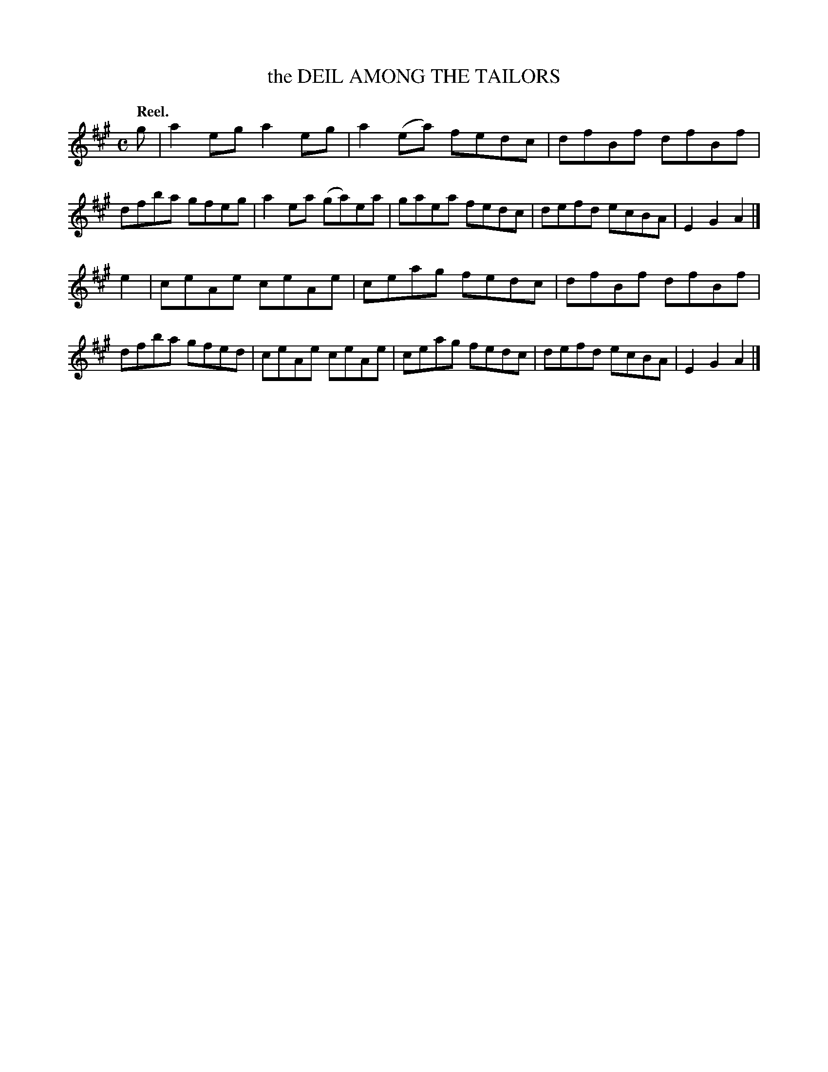 X: 106102
T: the DEIL AMONG THE TAILORS
Q:"Reel."
R: Reel.
%R:reel
B: James Kerr "Merry Melodies" v.1 p.6 s.1 #2
Z: 2017 John Chambers <jc:trillian.mit.edu>
M: C
L: 1/8
K: A
g |\
a2eg a2eg | a2(ea) fedc |\
dfBf dfBf | dfba gfeg |\
a2ea (ga)ea | gaea fedc |\
defd ecBA | E2G2 A2 |]
e2 |\
ceAe ceAe | ceag fedc |\
dfBf dfBf | dfba gfed |\
ceAe ceAe | ceag fedc |\
defd ecBA | E2G2 A2 |]
